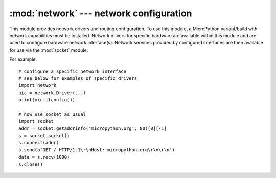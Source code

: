 ****************************************
:mod:`network` --- network configuration
****************************************

.. module:: network
   :synopsis: network configuration

This module provides network drivers and routing configuration. To use this
module, a MicroPython variant/build with network capabilities must be installed.
Network drivers for specific hardware are available within this module and are
used to configure hardware network interface(s). Network services provided
by configured interfaces are then available for use via the :mod:`socket`
module.

For example::

    # configure a specific network interface
    # see below for examples of specific drivers
    import network
    nic = network.Driver(...)
    print(nic.ifconfig())

    # now use socket as usual
    import socket
    addr = socket.getaddrinfo('micropython.org', 80)[0][-1]
    s = socket.socket()
    s.connect(addr)
    s.send(b'GET / HTTP/1.1\r\nHost: micropython.org\r\n\r\n')
    data = s.recv(1000)
    s.close()

.. only:: port_wipy

    .. _network.Server:

    class Server
    ============

    The ``Server`` class controls the behaviour and the configuration of the FTP and telnet
    services running on the WiPy. Any changes performed using this class' methods will
    affect both.

    Example::

        import network
        server = network.Server()
        server.deinit() # disable the server
        # enable the server again with new settings
        server.init(login=('user', 'password'), timeout=600)

    Constructors
    ------------

    .. class:: network.Server(id, ...)

       Create a server instance, see ``init`` for parameters of initialization.

    Methods
    -------

    .. method:: server.init(\*, login=('micro', 'python'), timeout=300)

       Init (and effectively start the server). Optionally a new ``user``, ``password``
       and ``timeout`` (in seconds) can be passed.

    .. method:: server.deinit()

       Stop the server

    .. method:: server.timeout([timeout_in_seconds])

       Get or set the server timeout.

    .. method:: server.isrunning()

       Returns ``True`` if the server is running, ``False`` otherwise.

.. only:: port_pyboard

    class CC3K
    ==========
    
    This class provides a driver for CC3000 WiFi modules.  Example usage::
    
        import network
        nic = network.CC3K(pyb.SPI(2), pyb.Pin.board.Y5, pyb.Pin.board.Y4, pyb.Pin.board.Y3)
        nic.connect('your-ssid', 'your-password')
        while not nic.isconnected():
            pyb.delay(50)
        print(nic.ifconfig())
    
        # now use socket as usual
        ...
    
    For this example to work the CC3000 module must have the following connections:
    
        - MOSI connected to Y8
        - MISO connected to Y7
        - CLK connected to Y6
        - CS connected to Y5
        - VBEN connected to Y4
        - IRQ connected to Y3
    
    It is possible to use other SPI busses and other pins for CS, VBEN and IRQ.
    
    Constructors
    ------------
    
    .. class:: CC3K(spi, pin_cs, pin_en, pin_irq)
    
       Create a CC3K driver object, initialise the CC3000 module using the given SPI bus
       and pins, and return the CC3K object.
    
       Arguments are:
    
         - ``spi`` is an :ref:`SPI object <pyb.SPI>` which is the SPI bus that the CC3000 is
           connected to (the MOSI, MISO and CLK pins).
         - ``pin_cs`` is a :ref:`Pin object <pyb.Pin>` which is connected to the CC3000 CS pin.
         - ``pin_en`` is a :ref:`Pin object <pyb.Pin>` which is connected to the CC3000 VBEN pin.
         - ``pin_irq`` is a :ref:`Pin object <pyb.Pin>` which is connected to the CC3000 IRQ pin.
    
       All of these objects will be initialised by the driver, so there is no need to
       initialise them yourself.  For example, you can use::
    
         nic = network.CC3K(pyb.SPI(2), pyb.Pin.board.Y5, pyb.Pin.board.Y4, pyb.Pin.board.Y3)
    
    Methods
    -------
    
    .. method:: cc3k.connect(ssid, key=None, \*, security=WPA2, bssid=None)
    
       Connect to a WiFi access point using the given SSID, and other security
       parameters.
    
    .. method:: cc3k.disconnect()
    
       Disconnect from the WiFi access point.
    
    .. method:: cc3k.isconnected()
    
       Returns True if connected to a WiFi access point and has a valid IP address,
       False otherwise.
    
    .. method:: cc3k.ifconfig()
    
       Returns a 7-tuple with (ip, subnet mask, gateway, DNS server, DHCP server,
       MAC address, SSID).
    
    .. method:: cc3k.patch_version()
    
       Return the version of the patch program (firmware) on the CC3000.
    
    .. method:: cc3k.patch_program('pgm')
    
       Upload the current firmware to the CC3000.  You must pass 'pgm' as the first
       argument in order for the upload to proceed.
    
    Constants
    ---------
    
    .. data:: CC3K.WEP
    .. data:: CC3K.WPA
    .. data:: CC3K.WPA2
    
       security type to use
    
    class WIZNET5K
    ==============
    
    This class allows you to control WIZnet5x00 Ethernet adaptors based on
    the W5200 and W5500 chipsets (only W5200 tested).
    
    Example usage::
    
        import network
        nic = network.WIZNET5K(pyb.SPI(1), pyb.Pin.board.X5, pyb.Pin.board.X4)
        print(nic.ifconfig())
    
        # now use socket as usual
        ...
    
    For this example to work the WIZnet5x00 module must have the following connections:
    
        - MOSI connected to X8
        - MISO connected to X7
        - SCLK connected to X6
        - nSS connected to X5
        - nRESET connected to X4
    
    It is possible to use other SPI busses and other pins for nSS and nRESET.
    
    Constructors
    ------------
    
    .. class:: WIZNET5K(spi, pin_cs, pin_rst)
    
       Create a WIZNET5K driver object, initialise the WIZnet5x00 module using the given
       SPI bus and pins, and return the WIZNET5K object.
    
       Arguments are:
    
         - ``spi`` is an :ref:`SPI object <pyb.SPI>` which is the SPI bus that the WIZnet5x00 is
           connected to (the MOSI, MISO and SCLK pins).
         - ``pin_cs`` is a :ref:`Pin object <pyb.Pin>` which is connected to the WIZnet5x00 nSS pin.
         - ``pin_rst`` is a :ref:`Pin object <pyb.Pin>` which is connected to the WIZnet5x00 nRESET pin.
    
       All of these objects will be initialised by the driver, so there is no need to
       initialise them yourself.  For example, you can use::
    
         nic = network.WIZNET5K(pyb.SPI(1), pyb.Pin.board.X5, pyb.Pin.board.X4)
    
    Methods
    -------
    
    .. method:: wiznet5k.ifconfig([(ip, subnet, gateway, dns)])
    
       Get/set IP address, subnet mask, gateway and DNS.
    
       When called with no arguments, this method returns a 4-tuple with the above information.
    
       To set the above values, pass a 4-tuple with the required information.  For example::
    
        nic.ifconfig(('192.168.0.4', '255.255.255.0', '192.168.0.1', '8.8.8.8'))
    
    .. method:: wiznet5k.regs()
    
       Dump the WIZnet5x00 registers.  Useful for debugging.

.. _network.WLAN:

.. only:: port_esp8266

    Functions
    =========

    .. function:: phy_mode([mode])

        Get or set the PHY mode.

        If the ``mode`` parameter is provided, sets the mode to its value. If
        the function is called without parameters, returns the current mode.

        The possible modes are defined as constants:
            * ``MODE_11B`` -- IEEE 802.11b,
            * ``MODE_11G`` -- IEEE 802.11g,
            * ``MODE_11N`` -- IEEE 802.11n.

    class WLAN
    ==========

    This class provides a driver for WiFi network processor in the ESP8266.  Example usage::

        import network
        # enable station interface and connect to WiFi access point
        nic = network.WLAN(network.STA_IF)
        nic.active(True)
        nic.connect('your-ssid', 'your-password')
        # now use sockets as usual

    Constructors
    ------------
    .. class:: WLAN(interface_id)

    Create a WLAN network interface object. Supported interfaces are
    ``network.STA_IF`` (station aka client, connects to upstream WiFi access
    points) and ``network.AP_IF`` (access point, allows other WiFi clients to
    connect). Availability of the methods below depends on interface type.
    For example, only STA interface may ``connect()`` to an access point.

    Methods
    -------

    .. method:: wlan.active([is_active])

        Activate ("up") or deactivate ("down") network interface, if boolean
        argument is passed. Otherwise, query current state if no argument is
        provided. Most other methods require active interface.

    .. method:: wlan.connect(ssid, password)

        Connect to the specified wireless network, using the specified password.

    .. method:: wlan.disconnect()

        Disconnect from the currently connected wireless network.

    .. method:: wlan.scan()

        Scan for the available wireless networks.

        Scanning is only possible on STA interface. Returns list of tuples with
        the information about WiFi access points:

            (ssid, bssid, channel, RSSI, authmode, hidden)

        `bssid` is hardware address of an access point, in binary form, returned as
        bytes object. You can use ``ubinascii.hexlify()`` to convert it to ASCII form.

        There are five values for authmode:

            * 0 -- open
            * 1 -- WEP
            * 2 -- WPA-PSK
            * 3 -- WPA2-PSK
            * 4 -- WPA/WPA2-PSK

        and two for hidden:

            * 0 -- visible
            * 1 -- hidden

    .. method:: wlan.status()

        Return the current status of the wireless connection.

        The possible statuses are defined as constants:

            * ``STAT_IDLE`` -- no connection and no activity,
            * ``STAT_CONNECTING`` -- connecting in progress,
            * ``STAT_WRONG_PASSWORD`` -- failed due to incorrect password,
            * ``STAT_NO_AP_FOUND`` -- failed because no access point replied,
            * ``STAT_CONNECT_FAIL`` -- failed due to other problems,
            * ``STAT_GOT_IP`` -- connection successful.

    .. method:: wlan.isconnected()

        In case of STA mode, returns ``True`` if connected to a WiFi access
        point and has a valid IP address.  In AP mode returns ``True`` when a
        station is connected. Returns ``False`` otherwise.

    .. method:: wlan.ifconfig([(ip, subnet, gateway, dns)])

       Get/set IP-level network interface parameters: IP address, subnet mask,
       gateway and DNS server. When called with no arguments, this method returns
       a 4-tuple with the above information. To set the above values, pass a
       4-tuple with the required information.  For example::

        nic.ifconfig(('192.168.0.4', '255.255.255.0', '192.168.0.1', '8.8.8.8'))

    .. method:: wlan.config('param')
    .. method:: wlan.config(param=value, ...)

       Get or set general network interface parameters. ``wlan.active()`` must be
       ``True`` for configuration to be set and saved. These methods allow to work
       with additional parameters beyond standard IP configuration (as dealt with by
       ``wlan.ifconfig()``). These include network-specific and hardware-specific
       parameters. For setting parameters, keyword argument syntax should be used,
       multiple parameters can be set at once. For querying, parameters name should
       be quoted as a string, and only one parameter can be queries at time::

        # Set WiFi access point name (formally known as ESSID) and WiFi channel
        ap.config(essid='My AP', channel=11)
        # Query params one by one
        print(ap.config('essid'))
        print(ap.config('channel'))

       Following are commonly supported parameters (availability of a specific parameter
       depends on network technology type, driver, and MicroPython port).

       =========  ===========
       Parameter  Description
       =========  ===========
       mac        MAC address (bytes)
       essid      WiFi access point name (string)
       channel    WiFi channel (integer)
       hidden     Whether ESSID is hidden (boolean)
       authmode   Authentication mode supported (enumeration, see module constants)
       password   Access password (string)
       =========  ===========



.. only:: port_wipy

    class WLAN
    ==========

    This class provides a driver for the WiFi network processor in the WiPy. Example usage::

        import network
        import time
        # setup as a station
        wlan = network.WLAN(mode=WLAN.STA)
        wlan.connect('your-ssid', auth=(WLAN.WPA2, 'your-key'))
        while not wlan.isconnected():
            time.sleep_ms(50)
        print(wlan.ifconfig())

        # now use socket as usual
        ...

    Constructors
    ------------
    
    .. class:: WLAN(id=0, ...)

       Create a WLAN object, and optionally configure it. See ``init`` for params of configuration.

    .. note::

       The ``WLAN`` constructor is special in the sense that if no arguments besides the id are given,
       it will return the already existing ``WLAN`` instance without re-configuring it. This is
       because ``WLAN`` is a system feature of the WiPy. If the already existing instance is not
       initialized it will do the same as the other constructors an will initialize it with default
       values.

    Methods
    -------

    .. method:: wlan.init(mode, \*, ssid, auth, channel, antenna)
    
       Set or get the WiFi network processor configuration.
    
       Arguments are:
    
         - ``mode`` can be either ``WLAN.STA`` or ``WLAN.AP``.
         - ``ssid`` is a string with the ssid name. Only needed when mode is ``WLAN.AP``.
         - ``auth`` is a tuple with (sec, key). Security can be ``None``, ``WLAN.WEP``,
           ``WLAN.WPA`` or ``WLAN.WPA2``. The key is a string with the network password.
           If ``sec`` is ``WLAN.WEP`` the key must be a string representing hexadecimal
           values (e.g. 'ABC1DE45BF'). Only needed when mode is ``WLAN.AP``.
         - ``channel`` a number in the range 1-11. Only needed when mode is ``WLAN.AP``.
         - ``antenna`` selects between the internal and the external antenna. Can be either
           ``WLAN.INT_ANT`` or ``WLAN.EXT_ANT``.
    
       For example, you can do::

          # create and configure as an access point
          wlan.init(mode=WLAN.AP, ssid='wipy-wlan', auth=(WLAN.WPA2,'www.wipy.io'), channel=7, antenna=WLAN.INT_ANT)

       or::

          # configure as an station
          wlan.init(mode=WLAN.STA)

    .. method:: wlan.connect(ssid, \*, auth=None, bssid=None, timeout=None)

       Connect to a WiFi access point using the given SSID, and other security
       parameters.

          - ``auth`` is a tuple with (sec, key). Security can be ``None``, ``WLAN.WEP``,
            ``WLAN.WPA`` or ``WLAN.WPA2``. The key is a string with the network password.
            If ``sec`` is ``WLAN.WEP`` the key must be a string representing hexadecimal
            values (e.g. 'ABC1DE45BF').
          - ``bssid`` is the MAC address of the AP to connect to. Useful when there are several
            APs with the same ssid.
          - ``timeout`` is the maximum time in milliseconds to wait for the connection to succeed.

    .. method:: wlan.scan()

       Performs a network scan and returns a list of named tuples with (ssid, bssid, sec, channel, rssi).
       Note that channel is always ``None`` since this info is not provided by the WiPy.

    .. method:: wlan.disconnect()

       Disconnect from the WiFi access point.

    .. method:: wlan.isconnected()

       In case of STA mode, returns ``True`` if connected to a WiFi access point and has a valid IP address.
       In AP mode returns ``True`` when a station is connected, ``False`` otherwise.

    .. method:: wlan.ifconfig(if_id=0, config=['dhcp' or configtuple])

       With no parameters given returns a 4-tuple of ``(ip, subnet_mask, gateway, DNS_server)``.

       if ``'dhcp'`` is passed as a parameter then the DHCP client is enabled and the IP params
       are negotiated with the AP.

       If the 4-tuple config is given then a static IP is configured. For instance::

          wlan.ifconfig(config=('192.168.0.4', '255.255.255.0', '192.168.0.1', '8.8.8.8'))

    .. method:: wlan.mode([mode])

       Get or set the WLAN mode.

    .. method:: wlan.ssid([ssid])

       Get or set the SSID when in AP mode.

    .. method:: wlan.auth([auth])

       Get or set the authentication type when in AP mode.

    .. method:: wlan.channel([channel])

       Get or set the channel (only applicable in AP mode).

    .. method:: wlan.antenna([antenna])

       Get or set the antenna type (external or internal).

    .. method:: wlan.mac([mac_addr])

       Get or set a 6-byte long bytes object with the MAC address.

    .. method:: wlan.irq(\*, handler, wake)

        Create a callback to be triggered when a WLAN event occurs during ``machine.SLEEP``
        mode. Events are triggered by socket activity or by WLAN connection/disconnection.

            - ``handler`` is the function that gets called when the IRQ is triggered.
            - ``wake`` must be ``machine.SLEEP``.

        Returns an IRQ object.

    Constants
    ---------

    .. data:: WLAN.STA
    .. data:: WLAN.AP

       selects the WLAN mode

    .. data:: WLAN.WEP
    .. data:: WLAN.WPA
    .. data:: WLAN.WPA2

       selects the network security

    .. data:: WLAN.INT_ANT
    .. data:: WLAN.EXT_ANT

       selects the antenna type
